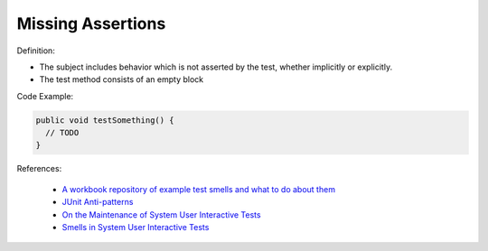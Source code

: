 Missing Assertions
^^^^^
Definition:

* The subject includes behavior which is not asserted by the test, whether implicitly or explicitly.
* The test method consists of an empty block


Code Example:

.. code-block:: java

  public void testSomething() {
    // TODO
  }

References:

 * `A workbook repository of example test smells and what to do about them <https://github.com/testdouble/test-smells>`_
 * `JUnit Anti-patterns <https://exubero.com/junit/anti-patterns/>`_
 * `On the Maintenance of System User Interactive Tests <https://orbilu.uni.lu/handle/10993/48254>`_
 * `Smells in System User Interactive Tests <https://arxiv.org/abs/2111.02317>`_

